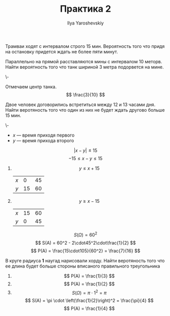 #+LATEX_CLASS: general
#+TITLE: Практика 2
#+AUTHOR: Ilya Yaroshevskiy

#+begin_task org
Трамваи ходят с интервалом строго 15 мин.
Вероятность того что придя на остановку придется ждать не более пяти минут.
#+end_task

#+begin_task org
Параллельно на прямой расставляются мины с интервалом 10 меторв. Найти
вероятность того что танк шириной 3 метра подорвется на мине.
#+end_task
#+begin_solution org
\-
#+ATTR_LATEX: :scale 0.5
[[file:2_1.png]]
Отмечаем центр танка.
\[ \frac{3}{10} \]
#+end_solution
#+begin_task org
Двое человек договорились встретиться между 12 и 13 часами дня. Найти
веротяность того что один из них не будет ждать другово больше 15 мин.
#+end_task
#+begin_solution org
\-
#+ATTR_LATEX: :scale 0.3
[[file:2_2.png]]
- $x$ --- время приходя первого
- $y$ --- время прихода второго
\[ |x - y| \le 15 \]
\[ -15 \le x - y \le 15 \]
1. \[ y \le x + 15 \]
   | $x$ |  0 | 45 |
   | $y$ | 15 | 60 |
2. \[ y \ge x - 15 \]
   | $x$ | 15 | 60 |
   | $y$ |  0 | 45 |
\[ S(\Omega) = 60^2 \]
\[ S(A) = 60^2 - 2\cdot45^2\cdot\frac{1}{2} \]
\[ P(A) = \frac{15\cdot105}{60^2} = \frac{7}{16} \]
#+end_solution
#+begin_task org
В круге радиуса *1* наугад нарисовали хорду. Найти веротяность того
что ее длина будет больше стороны вписаного правильного треугольника
#+end_task
#+begin_solution org
[[file:2_3.png]]
1. \[ P(A) = \frac{1}{3} \]
2. \[ P(A) = \frac{1}{2} \]
3. \[ S(\Omega) = \pi\cdot1^2 = \pi \]
   \[ S(A) = \pi \cdot \left(\frac{1}{2}\right)^2 = \frac{\pi}{4} \]
   \[ P(A) = \frac{1}{4} \]

#+end_solution
